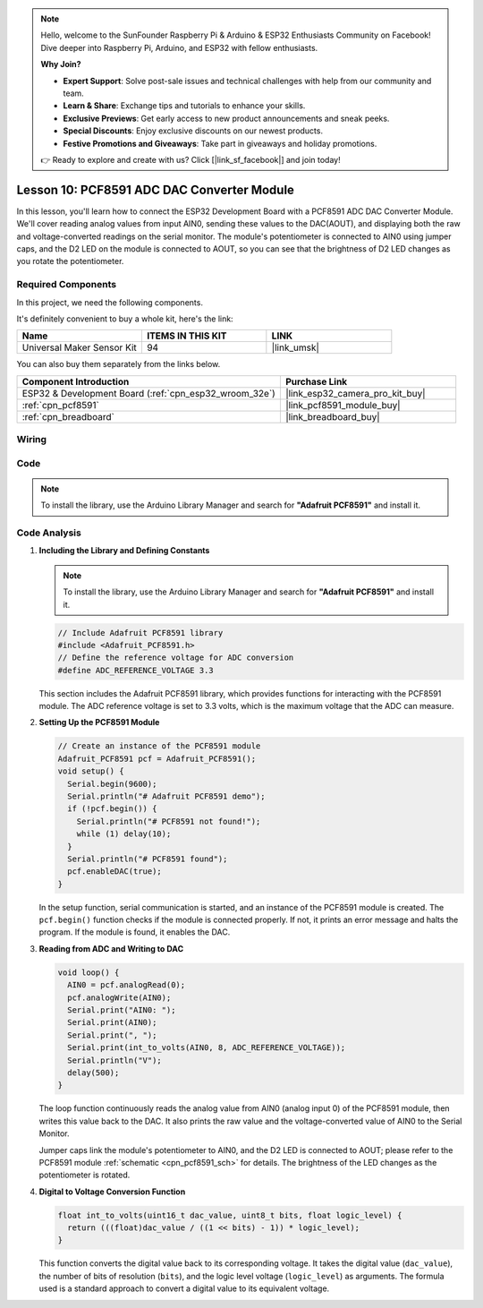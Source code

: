 .. note::

    Hello, welcome to the SunFounder Raspberry Pi & Arduino & ESP32 Enthusiasts Community on Facebook! Dive deeper into Raspberry Pi, Arduino, and ESP32 with fellow enthusiasts.

    **Why Join?**

    - **Expert Support**: Solve post-sale issues and technical challenges with help from our community and team.
    - **Learn & Share**: Exchange tips and tutorials to enhance your skills.
    - **Exclusive Previews**: Get early access to new product announcements and sneak peeks.
    - **Special Discounts**: Enjoy exclusive discounts on our newest products.
    - **Festive Promotions and Giveaways**: Take part in giveaways and holiday promotions.

    👉 Ready to explore and create with us? Click [|link_sf_facebook|] and join today!

.. _esp32_lesson10_pcf8591:

Lesson 10: PCF8591 ADC DAC Converter Module
==============================================

In this lesson, you'll learn how to connect the ESP32 Development Board with a PCF8591 ADC DAC Converter Module. We'll cover reading analog values from input AIN0, sending these values to the DAC(AOUT), and displaying both the raw and voltage-converted readings on the serial monitor. The module's potentiometer is connected to AIN0 using jumper caps, and the D2 LED on the module is connected to AOUT, so you can see that the brightness of D2 LED changes as you rotate the potentiometer.

Required Components
--------------------------

In this project, we need the following components. 

It's definitely convenient to buy a whole kit, here's the link: 

.. list-table::
    :widths: 20 20 20
    :header-rows: 1

    *   - Name	
        - ITEMS IN THIS KIT
        - LINK
    *   - Universal Maker Sensor Kit
        - 94
        - |link_umsk|

You can also buy them separately from the links below.

.. list-table::
    :widths: 30 20
    :header-rows: 1

    *   - Component Introduction
        - Purchase Link

    *   - ESP32 & Development Board (:ref:`cpn_esp32_wroom_32e`)
        - |link_esp32_camera_pro_kit_buy|
    *   - :ref:`cpn_pcf8591`
        - |link_pcf8591_module_buy|
    *   - :ref:`cpn_breadboard`
        - |link_breadboard_buy|


Wiring
---------------------------

.. image:: img/Lesson_10_PCF8591_Module_esp32_bb.png
    :width: 100%


Code
---------------------------

.. note:: 
   To install the library, use the Arduino Library Manager and search for **"Adafruit PCF8591"** and install it. 

.. raw:: html

    <iframe src=https://create.arduino.cc/editor/sunfounder01/5f184da9-9ea5-4c8a-877e-a7a41abf8c15/preview?embed style="height:510px;width:100%;margin:10px 0" frameborder=0></iframe>

Code Analysis
---------------------------

#. **Including the Library and Defining Constants**

   .. note:: 
      To install the library, use the Arduino Library Manager and search for **"Adafruit PCF8591"** and install it. 

   .. code-block:: arduino

      // Include Adafruit PCF8591 library
      #include <Adafruit_PCF8591.h>
      // Define the reference voltage for ADC conversion
      #define ADC_REFERENCE_VOLTAGE 3.3

   This section includes the Adafruit PCF8591 library, which provides functions for interacting with the PCF8591 module. The ADC reference voltage is set to 3.3 volts, which is the maximum voltage that the ADC can measure.

#. **Setting Up the PCF8591 Module**

   .. code-block:: arduino

      // Create an instance of the PCF8591 module
      Adafruit_PCF8591 pcf = Adafruit_PCF8591();
      void setup() {
        Serial.begin(9600);
        Serial.println("# Adafruit PCF8591 demo");
        if (!pcf.begin()) {
          Serial.println("# PCF8591 not found!");
          while (1) delay(10);
        }
        Serial.println("# PCF8591 found");
        pcf.enableDAC(true);
      }

   In the setup function, serial communication is started, and an instance of the PCF8591 module is created. The ``pcf.begin()`` function checks if the module is connected properly. If not, it prints an error message and halts the program. If the module is found, it enables the DAC.

#. **Reading from ADC and Writing to DAC**

   .. code-block:: arduino

      void loop() {
        AIN0 = pcf.analogRead(0);
        pcf.analogWrite(AIN0);
        Serial.print("AIN0: ");
        Serial.print(AIN0);
        Serial.print(", ");
        Serial.print(int_to_volts(AIN0, 8, ADC_REFERENCE_VOLTAGE));
        Serial.println("V");
        delay(500);
      }

   The loop function continuously reads the analog value from AIN0 (analog input 0) of the PCF8591 module, then writes this value back to the DAC. It also prints the raw value and the voltage-converted value of AIN0 to the Serial Monitor.

   Jumper caps link the module's potentiometer to AIN0, and the D2 LED is connected to AOUT; please refer to the PCF8591 module :ref:`schematic <cpn_pcf8591_sch>` for details. The brightness of the LED changes as the potentiometer is rotated.

#. **Digital to Voltage Conversion Function**

   .. code-block:: arduino

      float int_to_volts(uint16_t dac_value, uint8_t bits, float logic_level) {
        return (((float)dac_value / ((1 << bits) - 1)) * logic_level);
      }

   This function converts the digital value back to its corresponding voltage. It takes the digital value (``dac_value``), the number of bits of resolution (``bits``), and the logic level voltage (``logic_level``) as arguments. The formula used is a standard approach to convert a digital value to its equivalent voltage.